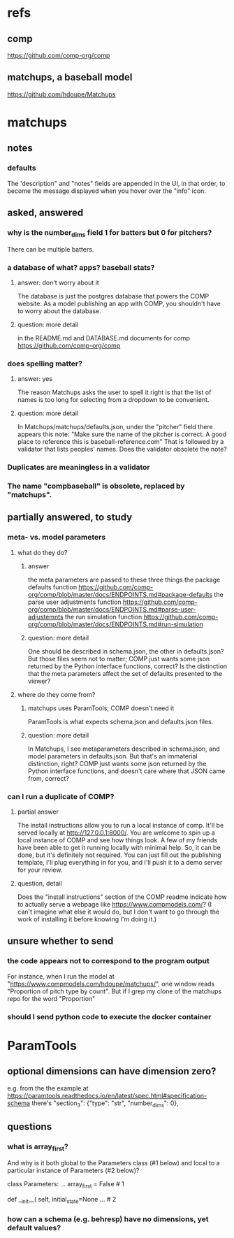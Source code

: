 * refs
** comp
https://github.com/comp-org/comp
** matchups, a baseball model
https://github.com/hdoupe/Matchups
* matchups
** notes
*** defaults
The 'description" and "notes" fields are appended in the UI, in that order, to become the message displayed when you hover over the "info" icon.
** asked, answered
*** why is the number_dims field 1 for batters but 0 for pitchers?
There can be multiple batters.
*** a database of what? apps? baseball stats?
**** answer: don't worry about it
The database is just the postgres database that powers the COMP website. As a model publishing an app with COMP, you shouldn't have to worry about the database. 
**** question: more detail
in the README.md and DATABASE.md documents for comp
 https://github.com/comp-org/comp

*** does spelling matter?
**** answer: yes
The reason Matchups asks the user to spell it right is that the list of names is too long for selecting from a dropdown to be convenient.
**** question: more detail
In Matchups/matchups/defaults.json, under the "pitcher" field there appears this note:
"Make sure the name of the pitcher is correct. A good place to reference this is baseball-reference.com"
That is followed by a validator that lists peoples' names. Does the validator obsolete the note?
*** Duplicates are meaningless in a validator
*** The name "compbaseball" is obsolete, replaced by "matchups".
** partially answered, to study
*** meta- vs. model parameters
**** what do they do?
***** answer
the meta parameters are passed to these three things
  the package defaults function
    https://github.com/comp-org/comp/blob/master/docs/ENDPOINTS.md#package-defaults
  the parse user adjustments function
    https://github.com/comp-org/comp/blob/master/docs/ENDPOINTS.md#parse-user-adjustemnts
  the run simulation function
    https://github.com/comp-org/comp/blob/master/docs/ENDPOINTS.md#run-simulation
***** question: more detail
 One should be described in schema.json, the other in defaults.json? But those files seem not to matter; COMP just wants some json returned by the Python interface functions, correct?
 Is the distinction that the meta parameters affect the set of defaults presented to the viewer?
**** where do they come from?
***** matchups uses ParamTools; COMP doesn't need it
ParamTools is what expects schema.json and defaults.json files.
***** question: more detail
In Matchups, I see metaparameters described in schema.json, and model parameters in defaults.json. But that's an immaterial distinction, right? COMP just wants some json returned by the Python interface functions, and doesn't care where that JSON came from, correct?
*** can I run a duplicate of COMP?
**** partial answer
The install instructions allow you to run a local instance of comp. It'll be served locally at http://127.0.0.1:8000/. You are welcome to spin up a local instance of COMP and see how things look. A few of my friends have been able to get it running locally with minimal help. So, it can be done, but it's definitely not required. You can just fill out the publishing template, I'll plug everything in for you, and I'll push it to a demo server for your review.
**** question, detail
Does the "install instructions" section of the COMP readme indicate how to actually serve a webpage like https://www.compmodels.com/? (I can't imagine what else it would do, but I don't want to go through the work of installing it before knowing I'm doing it.)
** unsure whether to send
*** the code appears not to correspond to the program output
For instance, when I run the model at "https://www.compmodels.com/hdoupe/matchups/", one window reads "Proportion of pitch type by count". But if I grep my clone of the matchups repo for the word "Proportion"
*** should I send python code to execute the docker container
* ParamTools
** optional dimensions can have dimension zero?
e.g. from the the example at
    https://paramtools.readthedocs.io/en/latest/spec.html#specification-schema
there's
    "section_3": {"type": "str", "number_dims": 0},
** questions
*** what is array_first?
And why is it both global to the Parameters class (#1 below) and local to a particular instance of Parameters (#2 below)?

class Parameters:
    ...
    array_first = False # 1

    def __init__( self, initial_state=None ... # 2

*** how can a schema (e.g. behresp) have no dimensions, yet default values?

